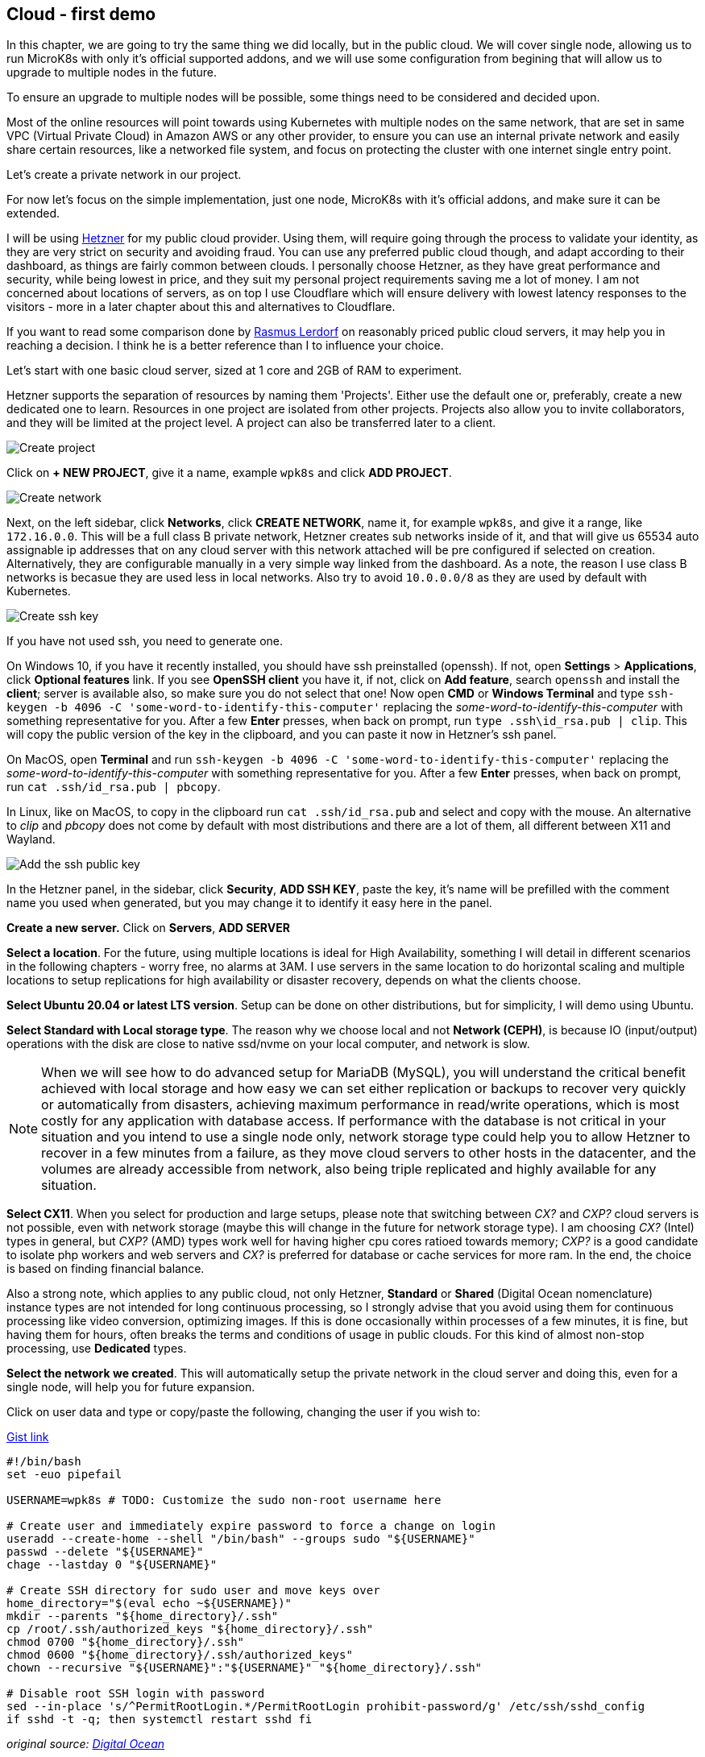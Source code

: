 [[ch04-cloud-first-demo]]
== Cloud - first demo

In this chapter, we are going to try the same thing we did locally, but
in the public cloud. We will cover single node, allowing us to run MicroK8s
with only it's official supported addons, and we will use some configuration
from begining that will allow us to upgrade to multiple nodes in the
future.

To ensure an upgrade to multiple nodes will be possible, some things need
to be considered and decided upon.

Most of the online resources will point towards using Kubernetes with
multiple nodes on the same network, that are set in same VPC (Virtual
Private Cloud) in Amazon AWS or any other provider, to ensure you can use
an internal private network and easily share certain resources, like a
networked file system, and focus on protecting the cluster with one
internet single entry point.

Let's create a private network in our project.

For now let's focus on the simple implementation, just one node, MicroK8s
with it's official addons, and make sure it can be extended.

I will be using https://j.mp/3cLf8hH[Hetzner] for my public cloud
provider. Using them, will require going through the process to validate
your identity, as they are very strict on security and avoiding fraud.
You can use any preferred public cloud though, and adapt according to their
dashboard, as things are fairly common between clouds. I personally
choose Hetzner, as they have great performance and security, while being
lowest in price, and they suit my personal project requirements saving me
a lot of money. I am not concerned about locations of servers, as on top
I use Cloudflare which will ensure delivery with lowest latency
responses to the visitors - more in a later chapter about this and
alternatives to Cloudflare.

If you want to read some comparison done by https://j.mp/2YPYfua[Rasmus
Lerdorf] on reasonably priced public cloud servers, it may help you in
reaching a decision. I think he is a better reference than I to
influence your choice.

Let's start with one basic cloud server, sized at 1 core and 2GB of RAM
to experiment.

Hetzner supports the separation of resources by naming them 'Projects'.
Either use the default one or, preferably, create a new dedicated one to
learn. Resources in one project are isolated from other projects.
Projects also allow you to invite collaborators, and they will be
limited at the project level. A project can also be transferred later to a
client.

image:images/hetzner-create-project.png[Create project]

Click on *+ NEW PROJECT*, give it a name, example `wpk8s` and click *ADD
PROJECT*.

image:images/hetzner-create-network.png[Create network]

Next, on the left sidebar, click *Networks*, click *CREATE NETWORK*,
name it, for example `wpk8s`, and give it a range, like `172.16.0.0`.
This will be a full class B private network, Hetzner creates
sub networks inside of it, and that will give us 65534 auto assignable ip
addresses that on any cloud server with this network attached will be
pre configured if selected on creation. Alternatively, they are configurable manually in a
very simple way linked from the dashboard. As a note, the reason I use class B
networks is becasue they are used less in local networks. Also try to avoid `10.0.0.0/8`
as they are used by default with Kubernetes.

image:images/create-ssh-key-win10.png[Create ssh key]

If you have not used ssh, you need to generate one.

On Windows 10, if you have it recently installed, you should have ssh
preinstalled (openssh). If not, open *Settings* > *Applications*, click
*Optional features* link. If you see *OpenSSH client* you have it, if
not, click on *Add feature*, search `openssh` and install the *client*;
server is available also, so make sure you do not select that one! Now
open *CMD* or *Windows Terminal* and type
`ssh-keygen -b 4096 -C 'some-word-to-identify-this-computer'` replacing
the _some-word-to-identify-this-computer_ with something representative
for you. After a few *Enter* presses, when back on prompt, run
`type .ssh\id_rsa.pub | clip`. This will copy the public version of the
key in the clipboard, and you can paste it now in Hetzner's ssh panel.

On MacOS, open *Terminal* and run
`ssh-keygen -b 4096 -C 'some-word-to-identify-this-computer'` replacing
the _some-word-to-identify-this-computer_ with something representative
for you. After a few *Enter* presses, when back on prompt, run
`cat .ssh/id_rsa.pub | pbcopy`.

In Linux, like on MacOS, to copy in the clipboard run
`cat .ssh/id_rsa.pub` and select and copy with the mouse. An alternative
to _clip_ and _pbcopy_ does not come by default with most distributions
and there are a lot of them, all different between X11 and Wayland.

image:images/hetzner-add-ssh-publickey.png[Add the ssh public key]

In the Hetzner panel, in the sidebar, click *Security*, *ADD SSH KEY*,
paste the key, it's name will be prefilled with the comment name you
used when generated, but you may change it to identify it easy here in
the panel.

*Create a new server.* Click on *Servers*, *ADD SERVER*

*Select a location*. For the future, using multiple locations is ideal
for High Availability, something I will detail in different scenarios in
the following chapters - worry free, no alarms at 3AM. I use servers in the
same location to do horizontal scaling and multiple locations to setup
replications for high availability or disaster recovery, depends on what
the clients choose.

*Select Ubuntu 20.04 or latest LTS version*. Setup can be done on other
distributions, but for simplicity, I will demo using Ubuntu.

*Select Standard with Local storage type*. The reason why we choose
local and not *Network (CEPH)*, is because IO (input/output)
operations with the disk are close to native ssd/nvme on your local
computer, and network is slow.

NOTE: When we will see how to do advanced setup for MariaDB (MySQL),
you will understand the critical benefit achieved with local storage
and how easy we can set either replication or backups to recover very
quickly or automatically from disasters, achieving maximum performance in
read/write operations, which is most costly for any application with database
access. If performance with the database is not critical in your
situation and you intend to use a single node only, network storage type
could help you to allow Hetzner to recover in a few minutes from a
failure, as they move cloud servers to other hosts in the datacenter,
and the volumes are already accessible from network, also being triple
replicated and highly available for any situation.

*Select CX11*. When you select for production and large setups,
please note that switching between _CX?_ and _CXP?_ cloud servers is not
possible, even with network storage (maybe this will change in the future
for network storage type). I am choosing _CX?_ (Intel) types in general,
but _CXP?_ (AMD) types work well for having higher cpu cores ratioed
towards memory; _CXP?_ is a good candidate to isolate php workers and web
servers and _CX?_ is preferred for database or cache services for more ram.
In the end, the choice is based on finding financial balance.

Also a strong note, which applies to any public cloud, not only Hetzner,
*Standard* or *Shared* (Digital Ocean nomenclature) instance types are not
intended for long continuous processing, so I strongly advise that you
avoid using them for continuous processing like video conversion,
optimizing images. If this is done occasionally within processes of a
few minutes, it is fine, but having them for hours, often breaks the
terms and conditions of usage in public clouds. For this kind of
almost non-stop processing, use *Dedicated* types.

*Select the network we created*. This will automatically setup the
private network in the cloud server and doing this, even for a single
node, will help you for future expansion.

Click on user data and type or copy/paste the following, changing the
user if you wish to:

.https://j.mp/3p08OW2[Gist link]
[source,shell,linenums]
----
#!/bin/bash
set -euo pipefail

USERNAME=wpk8s # TODO: Customize the sudo non-root username here

# Create user and immediately expire password to force a change on login
useradd --create-home --shell "/bin/bash" --groups sudo "${USERNAME}"
passwd --delete "${USERNAME}"
chage --lastday 0 "${USERNAME}"

# Create SSH directory for sudo user and move keys over
home_directory="$(eval echo ~${USERNAME})"
mkdir --parents "${home_directory}/.ssh"
cp /root/.ssh/authorized_keys "${home_directory}/.ssh"
chmod 0700 "${home_directory}/.ssh"
chmod 0600 "${home_directory}/.ssh/authorized_keys"
chown --recursive "${USERNAME}":"${USERNAME}" "${home_directory}/.ssh"

# Disable root SSH login with password
sed --in-place 's/^PermitRootLogin.*/PermitRootLogin prohibit-password/g' /etc/ssh/sshd_config
if sshd -t -q; then systemctl restart sshd fi
----

_original source: https://j.mp/3pHxfZt[Digital Ocean]_

Select the SSH key you added.

Give it a *fully qualified domain name* as name. I'll be using
`vm1.hel1.wp.k8s`. Make sure you use a proper
*https://en.wikipedia.org/wiki/Fully_qualified_domain_name[fqdn]*, as
this is important when you expand to multi-nodes. The domain name does
not need to be a real registered one. I use domains with a DNS that does
not exist, to avoid dns issues in the case of somebody else registering it.

Hit the Create button and wait a few seconds, usually 15-30 seconds, and
you can copy the server's ip, just clicking on it is necessary and back
in your terminal ssh into it, for example: `ssh wpk8s@135.181.93.201`. It
will ask the first time for a password. Type a decent strong
password, hit enter, you will need to confirm it, and the it will exit. Now hit
up key again and ssh back into it. It should login without asking for the
password.

From now on, the password will be required only when we run commands
using `sudo` or if you need to ssh in from another device.

Next we can repeat the same scenario we had in the local experiment
from the previous chapter, except that we need to install *snap* to be
able to install MicroK8s. The following first commands should be run
anyway in an online environment.

Run updates:

`sudo apt update`

(This will refresh system's package database).

If there are updates, you can list as suggested by running:

`sudo apt list --upgradable`

and IF within the list there are packages part of *focal-security*, I
strongly recommend you run

`sudo apt upgrade -y`

If within the list there is the linux kernel also, starts with
*linux-image*, please do reboot the virtual server after it finishes,
and ssh in back after around 15-30 seconds.

Now install *snap* (make sure you type *snapd* for package installation,
as snap package older and kept this namespace):

`sudo apt install -y snapd`

Next add MicroK8s:

`sudo snap install --classic microk8s`

It will download and install latest version of it, and we can do again
our previous first WordPress deployment.

TIP: Visual Studio Code users. Install the *https://j.mp/2MwT3ZO[Remote SSH]*
extension, and follow this https://j.mp/3tzUGGs[help]
for making life easy when you will have to work with a lot of cloud
servers. I will use it to exemplify from now on.

To recap the identical scenario that we have experimented locally:

Enable DNS, Ingress and Storage addons.

`sudo microk8s enable dns ingress storage`

Create a folder named `wordpress` and in it, use *nano* or your favorite
editor to create the same files we did previous.

TIP: For Visual Studio Code users, if you did follow my advice for *Remote
SSH*, you should have discovered how quickly you can connect to the
server and now is allowing you to edit files like you would be local and
if you open a Visual Studio Code *Terminal* it is actually opening the
prompt through ssh in the cloud server. Just enjoy simplicity.

Create a folder `wordpress` and within it, the following files, identical to
the local experiment.

.https://j.mp/3q0UdLp[kustomization.yml]
[source,yaml,linenums]
----
---
secretGenerator:
- name: mysql-pass
  literals:
  - password=password123
resources:
  - mysql-statefulset.yaml
  - wordpress-statefulset.yaml
----

.https://j.mp/3cRFHSq[mysql-statefulset.yml]
[source,yaml,linenums]
----
---
apiVersion: v1
kind: Service
metadata:
  name: wordpress-mysql
  labels:
    app: wordpress
spec:
  ports:
    - port: 3306
  selector:
    app: wordpress
    tier: mysql
  clusterIP: None
---
apiVersion: apps/v1
kind: StatefulSet
metadata:
  name: wordpress-mysql
  labels:
    app: wordpress
spec:
  selector:
    matchLabels:
      app: wordpress
      tier: mysql
  serviceName: wordpress-mysql
  template:
    metadata:
      labels:
        app: wordpress
        tier: mysql
    spec:
      containers:
      - image: mariadb:10.5
        name: mysql
        env:
        - name: MYSQL_ROOT_PASSWORD
          valueFrom:
            secretKeyRef:
              name: mysql-pass
              key: password
        ports:
        - containerPort: 3306
          name: mysql
        volumeMounts:
        - name: wordpress-mysql
          mountPath: /var/lib/mysql
  volumeClaimTemplates:
  - metadata:
      name: wordpress-mysql
    spec:
      accessModes: [ "ReadWriteOnce" ]
      resources:
        requests:
          storage: 10Gi
----

.https://j.mp/2MJJMNZ[wordpress-statefulset.yml]
[source,yaml,linenums]
----
---
apiVersion: networking.k8s.io/v1
kind: Ingress
metadata:
  name: wordpress
  labels:
    app: wordpress
spec:
  rules:
  - host: wordpress.k8s
    http:
      paths:
        - pathType: Prefix
          path: "/"
          backend:
            service:
              name: wordpress
              port:
                number: 80
---
apiVersion: v1
kind: Service
metadata:
  name: wordpress
  labels:
    app: wordpress
spec:
  ports:
  - port: 80
    protocol: TCP
  selector:
    app: wordpress
    tier: frontend
---
apiVersion: apps/v1
kind: StatefulSet
metadata:
  name: wordpress
  labels:
    app: wordpress
spec:
  selector:
    matchLabels:
      app: wordpress
      tier: frontend
  serviceName: wordpress
  template:
    metadata:
      labels:
        app: wordpress
        tier: frontend
    spec:
      initContainers:
      - name: init-mysql
        image: busybox
        command: ['sh', '-c', 'until nslookup wordpress-mysql; do echo waiting for mysql; sleep 2; done;']
      containers:
      - image: wordpress:5.6
        name: wordpress
        env:
        - name: WORDPRESS_DB_HOST
          value: wordpress-mysql
        - name: WORDPRESS_DB_PASSWORD
          valueFrom:
            secretKeyRef:
              name: mysql-pass
              key: password
        ports:
        - containerPort: 80
          name: wordpress
        volumeMounts:
        - name: wordpress
          mountPath: /var/www/html
  volumeClaimTemplates:
  - metadata:
      name: wordpress
    spec:
      accessModes: [ "ReadWriteOnce" ]
      resources:
        requests:
          storage: 10Gi
----

Open the terminal, change directory `cd wordpress`.

Run `sudo microk8s kubectl apply -k ./`, and while we wait 1-2 minutes
to be first time deployed, let's put in our local hosts file the ip of the
cloud server to test our online WordPress installation.

On Windows, right click on the *Start* icon and click on *Command Prompt
(admin)* or *Powershell (admin)*, whichever is available. After
confirming privileges elevation run `notepad drivers\etc\hosts` and
add `172.16.0.1 wordpress.k8s` at the bottom of the file - *make sure to
use the ip from the cloud server you have created instead of
172.16.0.1*.

On MacOS or Linux, open the terminal and run `sudo nano /etc/hosts` and
add `172.16.0.1 wordpress.k8s` at the bottom of the file - *make sure to
use the ip from the cloud server you have created instead of
172.16.0.1*. `Ctrl+x`, `y`, `Enter` will save and exit.

After you saved the hosts file, try loading https://wordpress.k8s in the
browser.

NOTE: I did not setup yet anything for *HTTPS* as we are going to look
in different ways we can setup that, as you might need to know each one,
depending on how your clients need to have *HTTPS* setup.

WARNING: Do not leave this demo WordPress available online as it is.
Run again it's deletion command `sudo microk8s kubectl delete -k ./` and
optionally delete the cloud server (you will need to recreate it for
future chapters).

OK, so, we did it, we have live online WordPress, running on MicroK8s.
What is next?

In the following chapter we will concentrate on how to prepare _recipes_
to ensure the services use exact versions we need and we will experiment
in upgrading them, as this is a critical requirement in a secured
environment and also a benefit for avoiding bugs.

Also, we will see to setup multiple websites. We will detail running
WordPress with self updates and than look into locking and managing
WordPress like other modern php projects, by using
https://j.mp/3rt7ay4[Composer] and https://j.mp/2LtvPmK[Roots - Bedrock]
for modern WordPress development, that helps us to put WordPress in
CI/CD - one dedicated chapter following to help you discover this DevOps
style of working with WordPress, in an easy way for everybody.

We will also extend our *WordPress* websites with extra services like
ElasticSearch to have blazing speed in search, and instant suggestions,
and add caching using Redis, add monitoring and observability, alerts
and many other things. If I really captured your attention, I do hope you
will enjoy the full book.
